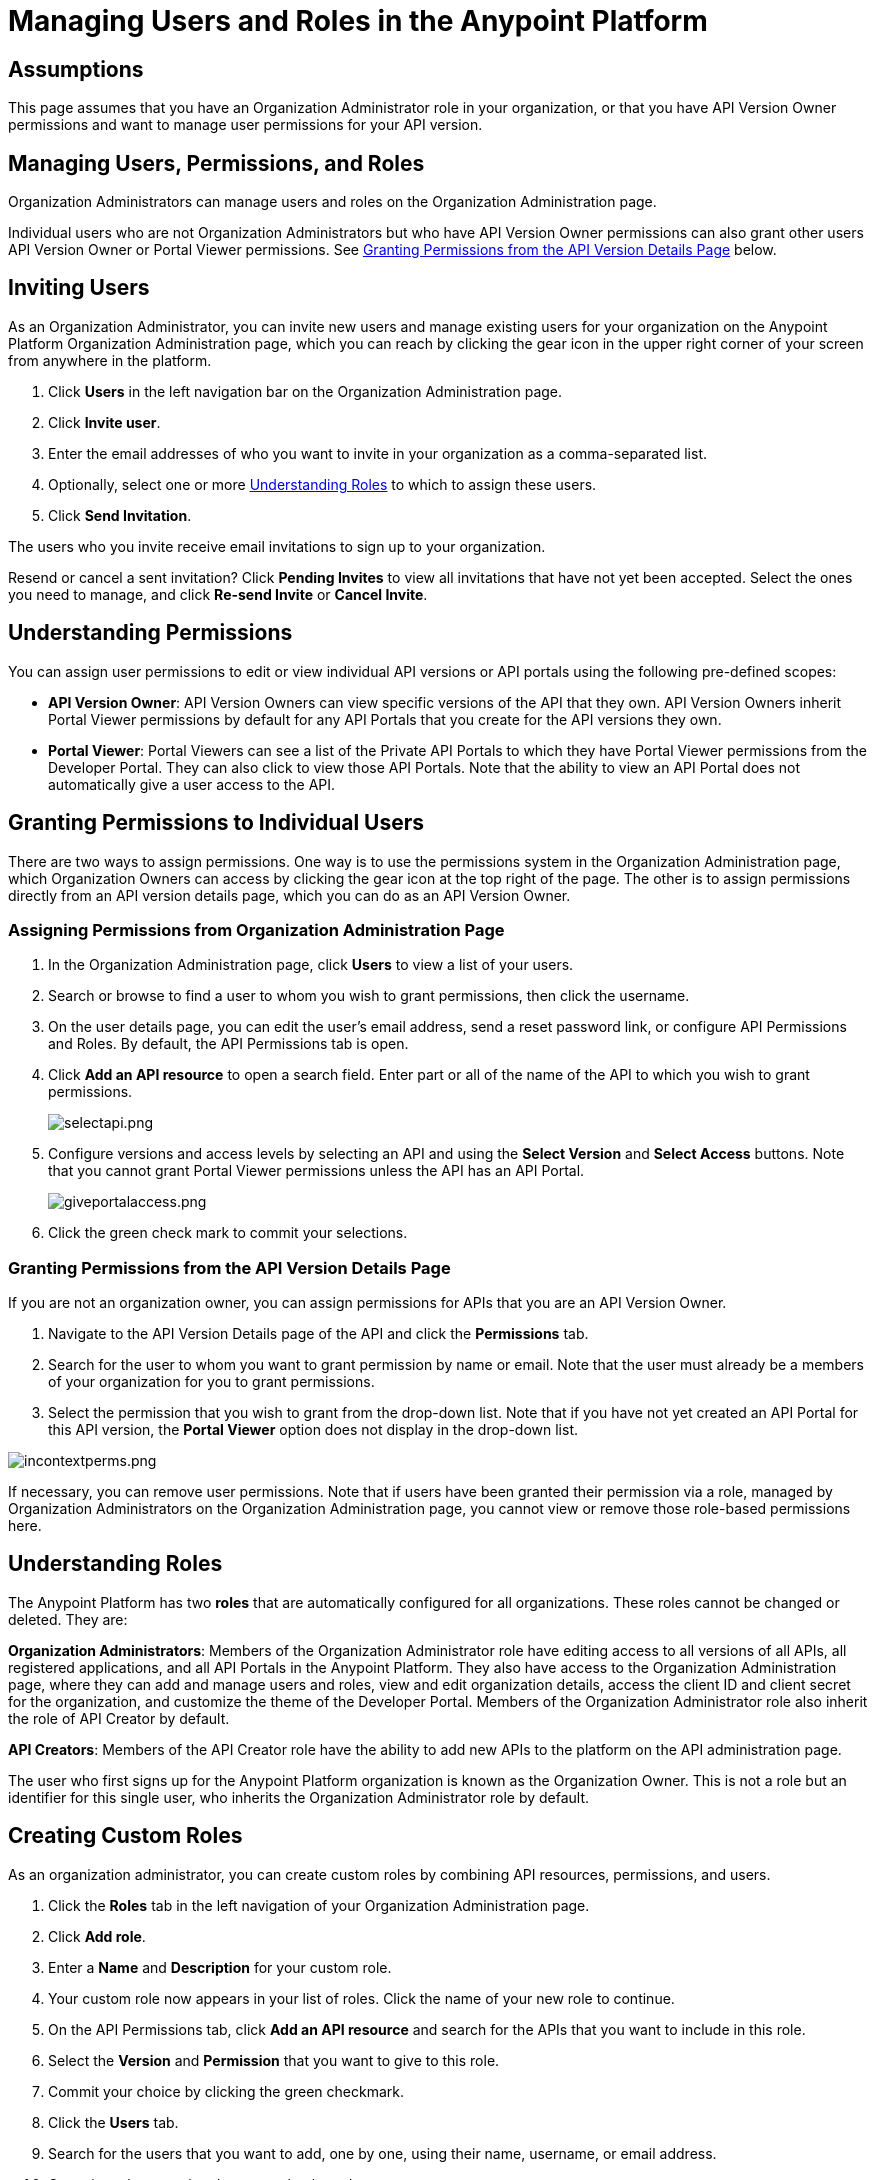 = Managing Users and Roles in the Anypoint Platform
:keywords: api, gateway, proxy, manager, creator, portal

== Assumptions

This page assumes that you have an Organization Administrator role in your organization, or that you have API Version Owner permissions and want to manage user permissions for your API version.

== Managing Users, Permissions, and Roles

Organization Administrators can manage users and roles on the Organization Administration page.

Individual users who are not Organization Administrators but who have API Version Owner permissions can also grant other users API Version Owner or Portal Viewer permissions. See <<Granting Permissions from the API Version Details Page>> below.

== Inviting Users

As an Organization Administrator, you can invite new users and manage existing users for your organization on the Anypoint Platform Organization Administration page, which you can reach by clicking the gear icon in the upper right corner of your screen from anywhere in the platform.

. Click *Users* in the left navigation bar on the Organization Administration page.
. Click *Invite user*.
. Enter the email addresses of who you want to invite in your organization as a comma-separated list.
. Optionally, select one or more <<Understanding Roles>> to which to assign these users.
. Click *Send Invitation*.

The users who you invite receive email invitations to sign up to your organization.

Resend or cancel a sent invitation? Click *Pending Invites* to view all invitations that have not yet been accepted. Select the ones you need to manage, and click *Re-send Invite* or *Cancel Invite*.

== Understanding Permissions

You can assign user permissions to edit or view individual API versions or API portals using the following pre-defined scopes:

* *API Version Owner*: API Version Owners can view specific versions of the API that they own. API Version Owners inherit Portal Viewer permissions by default for any API Portals that you create for the API versions they own.
* *Portal Viewer*: Portal Viewers can see a list of the Private API Portals to which they have Portal Viewer permissions from the Developer Portal. They can also click to view those API Portals. Note that the ability to view an API Portal does not automatically give a user access to the API.

== Granting Permissions to Individual Users

There are two ways to assign permissions. One way is to use the permissions system in the Organization Administration page, which Organization Owners can access by clicking the gear icon at the top right of the page. The other is to assign permissions directly from an API version details page, which you can do as an API Version Owner.

=== Assigning Permissions from Organization Administration Page

. In the Organization Administration page, click *Users* to view a list of your users.
. Search or browse to find a user to whom you wish to grant permissions, then click the username.
. On the user details page, you can edit the user's email address, send a reset password link, or configure API Permissions and Roles. By default, the API Permissions tab is open.
. Click *Add an API resource* to open a search field. Enter part or all of the name of the API to which you wish to grant permissions.
+
image:selectapi.png[selectapi.png]

. Configure versions and access levels by selecting an API and using the *Select Version* and *Select Access* buttons. Note that you cannot grant Portal Viewer permissions unless the API has an API Portal.
+
image:giveportalaccess.png[giveportalaccess.png]

. Click the green check mark to commit your selections.

=== Granting Permissions from the API Version Details Page

If you are not an organization owner, you can assign permissions for APIs that you are an API Version Owner.

. Navigate to the API Version Details page of the API and click the *Permissions* tab.
. Search for the user to whom you want to grant permission by name or email. Note that the user must already be a members of your organization for you to grant permissions.
. Select the permission that you wish to grant from the drop-down list. Note that if you have not yet created an API Portal for this API version, the *Portal Viewer* option does not display in the drop-down list. 

image:incontextperms.png[incontextperms.png]

If necessary, you can remove user permissions. Note that if users have been granted their permission via a role, managed by Organization Administrators on the Organization Administration page, you cannot view or remove those role-based permissions here.

== Understanding Roles

The Anypoint Platform has two *roles* that are automatically configured for all organizations. These roles cannot be changed or deleted. They are:

*Organization Administrators*: Members of the Organization Administrator role have editing access to all versions of all APIs, all registered applications, and all API Portals in the Anypoint Platform. They also have access to the Organization Administration page, where they can add and manage users and roles, view and edit organization details, access the client ID and client secret for the organization, and customize the theme of the Developer Portal. Members of the Organization Administrator role also inherit the role of API Creator by default.

*API Creators*: Members of the API Creator role have the ability to add new APIs to the platform on the API administration page.

The user who first signs up for the Anypoint Platform organization is known as the Organization Owner. This is not a role but an identifier for this single user, who inherits the Organization Administrator role by default.

== Creating Custom Roles

As an organization administrator, you can create custom roles by combining API resources, permissions, and users.

. Click the *Roles* tab in the left navigation of your Organization Administration page.
. Click *Add role*.
. Enter a *Name* and *Description* for your custom role.
. Your custom role now appears in your list of roles. Click the name of your new role to continue.
. On the API Permissions tab, click *Add an API resource* and search for the APIs that you want to include in this role. 
. Select the *Version* and *Permission* that you want to give to this role.
. Commit your choice by clicking the green checkmark.
. Click the *Users* tab. 
. Search for the users that you want to add, one by one, using their name, username, or email address.
. Commit each user using the green check mark.

To edit your custom role at any time, return to your Roles tab, click the name of the role, and add or delete APIs, permissions, or users as needed.

You can delete custom roles within the Organizer Administrator or API Creator roles, but you cannot delete these roles themselves. To delete a custom role, check the box next to the role name, then click *Delete*.

== Federated Organizations - Map Users to Anypoint Platform Roles

As of November 2014, Anypoint Platform provides a feature to help you map users in a federated organization's LDAP groups. This requires that your Anypoint Platform organization utilizes an external identity provider such as   https://www.pingidentity.com/en/products/pingfederate.html[PingFederate].

This feature enables users in an organization to log into Anypoint Platform using the same organizational credentials and access permissions that an organization maintains using LDAP. This ensures credential security and maintains organizational roles for accessing privileged information.

To support this feature:

* link:/anypoint-platform-administration/setting-up-external-identity[Configure external identity]
* Verify SAML assertion information
* Configure Anypoint Platform Roles with the same values as the SAML assertion

=== Verify SAML Information

The SAML assertion is an XML file that is issued by the external identity provider as described in link:/anypoint-platform-administration/setting-up-external-identity[Setting Up External Identity].

Log into Anypoint Platform and click the *External Identity* tab to verify your organization's Identity management information.

image:APExtIdentityTab.png[APExtIdentityTab.png]

Verify that the **group_attribute **value is set to the correct attribute name. In the example above, the attribute is named *memberOf*. You can see a sample SAML assertion with that attribute below :

[source,xml,linenums]
----
<saml:Attribute NameFormat="urn:oasis:names:tc:SAML:2.0:attrname-format:basic" Name="memberOf">
  <saml:AttributeValue xmlns:xsi="http://www.w3.org/2001/XMLSchema-instance" xsi:type="xs:string">cn=jira-users,ou=groups,dc=muleforge,dc=org</saml:AttributeValue>
  <saml:AttributeValue xmlns:xsi="http://www.w3.org/2001/XMLSchema-instance" xsi:type="xs:string">cn=confluence-users,ou=groups,dc=muleforge,dc=org</saml:AttributeValue>
  <saml:AttributeValue xmlns:xsi="http://www.w3.org/2001/XMLSchema-instance" xsi:type="xs:string">cn=mule-community,ou=groups,dc=muleforge,dc=org</saml:AttributeValue>
  <saml:AttributeValue xmlns:xsi="http://www.w3.org/2001/XMLSchema-instance" xsi:type="xs:string">cn=SR-User,ou=Groups,dc=muleforge,dc=org</saml:AttributeValue>
</saml:Attribute>
----

All other information on the tab is provided when registering an organization to use Anypoint Platform. If any information needs to be changed, log into the  https://www.mulesoft.com/support-login[MuleSoft Support Portal] and submit a request.


=== Configure Roles

To configure a role:

. In Anypoint Platform, click *Roles*. Click *Add role* to create a role for each group of users in your organization.
+
image:RolesAddRole.png[RolesAddRole.png]

. Specify a role name and description. Click *Add role* to add the role:
+
image:APNewRoleJU.png[APNewRoleJU.png] +

. In the *Roles* menu, click the name of the new role:
+
image:APClickRole.png[APClickRole.png] +

.  Click *Set external group mapping*:
+
image:APJUInfo.png[APJUInfo.png] +

. Copy the string from your SAML assertion's AttributeValue to the *External group name* field, for example:
+
SAML AttributeValue:
+
[source,xml,linenums]
----
<saml:AttributeValue xmlns:xsi="http://www.w3.org/2001/XMLSchema-instance"
  xsi:type="xs:string">cn=jira-users,ou=groups,dc=muleforge,dc=org</saml:AttributeValue>
----

+
Mapping:
+
image:APJUSetExGrpMap.png[APJUSetExGrpMap.png]

. Click *Update*.
. Repeat this process for each role that you would like mapped to an external group.

== See Also

* Want to use external identity management? link:/anypoint-platform-administration/setting-up-external-identity[Learn more].
